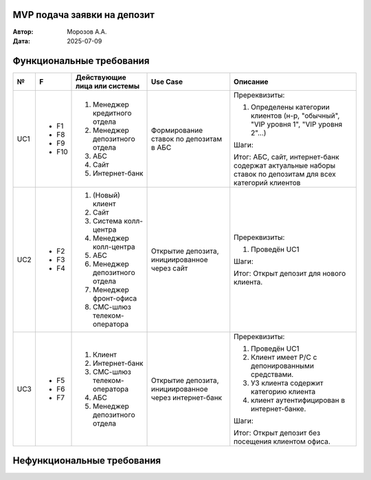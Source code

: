 MVP подача заявки на депозит
============================

:Автор: Морозов А.А.
:Дата: 2025-07-09

Функциональные требования
=========================

+-----+------+------------------------------+----------------------------------------+------------------------------------------------------+
|  №  |  F   |Действующие лица или системы  |Use Case                                |Описание                                              |
+=====+======+==============================+========================================+======================================================+
| UC1 |- F1  |#. Менеджер кредитного отдела |Формирование ставок по депозитам в АБС  |Пререквизиты:                                         |
|     |- F8  |#. Менеджер депозитного отдела|                                        |                                                      |
|     |- F9  |#. АБС                        |                                        |#. Определены категории клиентов (н-р, "обычный",     |
|     |- F10 |#. Сайт                       |                                        |   "VIP уровня 1", "VIP уровня 2"...)                 |
|     |      |#. Интернет-банк              |                                        |                                                      |
|     |      |                              |                                        |Шаги:                                                 |
|     |      |                              |                                        |                                                      |
|     |      |                              |                                        |.. include:: UC1-steps.rst                            |
|     |      |                              |                                        |Итог: АБС, сайт, интернет-банк содержат актуальные    |
|     |      |                              |                                        |наборы ставок по депозитам для всех категорий клиентов|
+-----+------+------------------------------+----------------------------------------+------------------------------------------------------+
| UC2 |- F2  |#. (Новый) клиент             |Открытие депозита, инициированное через |Пререквизиты:                                         |
|     |- F3  |#. Сайт                       |сайт                                    |                                                      |
|     |- F4  |#. Система колл-центра        |                                        |#. Проведён UC1                                       |
|     |      |#. Менеджер колл-центра       |                                        |                                                      |
|     |      |#. АБС                        |                                        |Шаги:                                                 |
|     |      |#. Менеджер депозитного отдела|                                        |                                                      |
|     |      |#. Менеджер фронт-офиса       |                                        |.. include:: UC2-steps.rst                            |
|     |      |#. СМС-шлюз телеком-оператора |                                        |Итог: Открыт депозит для нового клиента.              |
+-----+------+------------------------------+----------------------------------------+------------------------------------------------------+
| UC3 |- F5  |#. Клиент                     |Открытие депозита, инициированное через |Пререквизиты:                                         |
|     |- F6  |#. Интернет-банк              |интернет-банк                           |                                                      |
|     |- F7  |#. СМС-шлюз телеком-оператора |                                        |#. Проведён UC1                                       |
|     |      |#. АБС                        |                                        |#. Клиент имеет Р/С с депонированными средствами.     |
|     |      |#. Менеджер депозитного отдела|                                        |#. УЗ клиента содержит категорию клиента              |
|     |      |                              |                                        |#. клиент аутентифицирован в интернет-банке.          |
|     |      |                              |                                        |                                                      |
|     |      |                              |                                        |Шаги:                                                 |
|     |      |                              |                                        |                                                      |
|     |      |                              |                                        |.. include:: UC3-steps.rst                            |
|     |      |                              |                                        |                                                      |
|     |      |                              |                                        |Итог: Открыт депозит без посещения клиентом офиса.    |
+-----+------+------------------------------+----------------------------------------+------------------------------------------------------+

Нефункциональные требования
===========================


